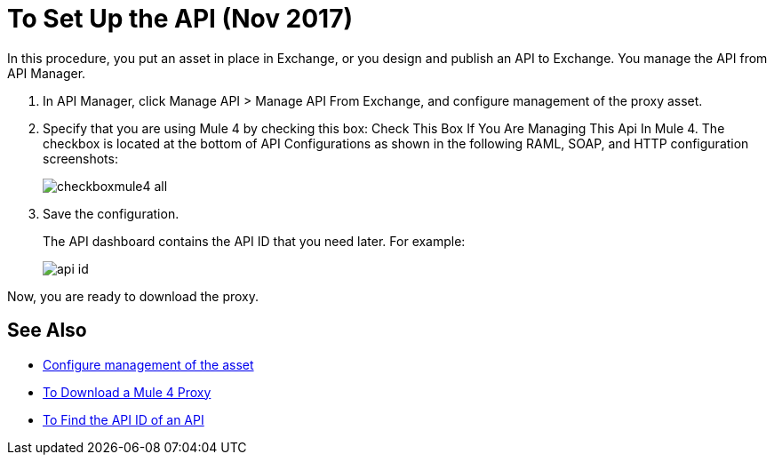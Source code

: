 = To Set Up the API (Nov 2017)

In this procedure, you put an asset in place in Exchange, or you design and publish an API to Exchange. You manage the API from API Manager.

. In API Manager, click Manage API > Manage API From Exchange, and configure management of the proxy asset.
+
. Specify that you are using Mule 4 by checking this box: Check This Box If You Are Managing This Api In Mule 4. The checkbox is located at the bottom of API Configurations as shown in the following RAML, SOAP, and HTTP configuration screenshots:
+
image:checkboxmule4-all.png[]
+
. Save the configuration.
+
The API dashboard contains the API ID that you need later. For example:
+
image::api-id.png[]

Now, you are ready to download the proxy.

== See Also

* link:/api-manager/manage-exchange-api-task[Configure management of the asset]
* link:/api-manager/download-4-proxy-task[To Download a Mule 4 Proxy]
* link:/api-manager/find-api-id-task[To Find the API ID of an API]
